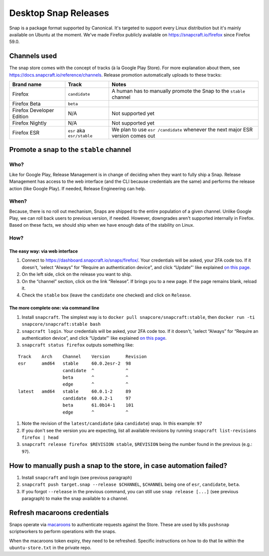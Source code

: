 Desktop Snap Releases
=====================

Snap is a package format supported by Canonical. It's targeted to
support every Linux distribution but it's mainly available on Ubuntu at
the moment. We've made Firefox publicly available on
https://snapcraft.io/firefox since Firefox 59.0.

Channels used
-------------

The snap store comes with the concept of tracks (à la Google Play
Store). For more explanation about them, see
https://docs.snapcraft.io/reference/channels. Release promotion
automatically uploads to these tracks:

+----------------------------------------+--------------------+--------------+
| Brand name                             | Track              | Notes        |
+========================================+====================+==============+
| Firefox                                | ``candidate``      | A human      |
|                                        |                    | has to       |
|                                        |                    | manually     |
|                                        |                    | promote      |
|                                        |                    | the Snap     |
|                                        |                    | to the       |
|                                        |                    | ``stable``   |
|                                        |                    | channel      |
+----------------------------------------+--------------------+--------------+
| Firefox Beta                           | ``beta``           |              |
+----------------------------------------+--------------------+--------------+
| Firefox Developer Edition              | N/A                | Not          |
|                                        |                    | supported    |
|                                        |                    | yet          |
+----------------------------------------+--------------------+--------------+
| Firefox Nightly                        | N/A                | Not          |
|                                        |                    | supported    |
|                                        |                    | yet          |
+----------------------------------------+--------------------+--------------+
| Firefox ESR                            | ``esr`` aka        | We plan      |
|                                        | ``esr/stable``     | to use       |
|                                        |                    | ``esr        |
|                                        |                    | /candidate`` |
|                                        |                    | whenever     |
|                                        |                    | the next     |
|                                        |                    | major ESR    |
|                                        |                    | version      |
|                                        |                    | comes out    |
+----------------------------------------+--------------------+--------------+

Promote a snap to the ``stable`` channel
----------------------------------------

Who?
~~~~

Like for Google Play, Release Management is in change of deciding when
they want to fully ship a Snap. Release Management has access to the web
interface (and the CLI because credentials are the same) and performs
the release action (like Google Play). If needed, Release Engineering
can help.

When?
~~~~~

Because, there is no roll out mechanism, Snaps are shipped to the entire
population of a given channel. Unlike Google Play, we can roll back
users to previous version, if needed. However, downgrades aren't
supported internally in Firefox. Based on these facts, we should ship
when we have enough data of the stability on Linux.

How?
~~~~

The easy way: via web interface
^^^^^^^^^^^^^^^^^^^^^^^^^^^^^^^

1. Connect to https://dashboard.snapcraft.io/snaps/firefox/. Your
   credentials will be asked, your 2FA code too. If it doesn't, 'select
   “Always” for “Require an authentication device”, and click “Update”'
   like explained `on this
   page <https://help.ubuntu.com/community/SSO/FAQs/2FA#How_do_I_add_a_new_authentication_device_and_start_using_2-factor_authentication.3F>`__.
2. On the left side, click on the release you want to ship.
3. On the “channel” section, click on the link “Release”. If brings you
   to a new page. If the page remains blank, reload it.
4. Check the ``stable`` box (leave the ``candidate`` one checked) and
   click on ``Release``.

The more complete one: via command line
^^^^^^^^^^^^^^^^^^^^^^^^^^^^^^^^^^^^^^^

1. Install ``snapcraft``. The simplest way is to
   ``docker pull snapcore/snapcraft:stable``, then
   ``docker run -ti snapcore/snapcraft:stable bash``
2. ``snapcraft login``. Your credentials will be asked, your 2FA code
   too. If it doesn't, 'select “Always” for “Require an authentication
   device”, and click “Update”' like explained `on this
   page <https://help.ubuntu.com/community/SSO/FAQs/2FA#How_do_I_add_a_new_authentication_device_and_start_using_2-factor_authentication.3F>`__.
3. ``snapcraft status firefox`` outputs something like:

::

   Track    Arch    Channel    Version      Revision
   esr      amd64   stable     60.0.2esr-2  98
                    candidate  ^            ^
                    beta       ^            ^
                    edge       ^            ^
   latest   amd64   stable     60.0.1-2     89
                    candidate  60.0.2-1     97
                    beta       61.0b14-1    101
                    edge       ^            ^

1. Note the revision of the ``latest/candidate`` (aka ``candidate``)
   snap. In this example: ``97``
2. If you don't see the version you are expecting, list all available
   revisions by running ``snapcraft list-revisions firefox | head``
3. ``snapcraft release firefox $REVISION stable``, ``$REVISION`` being
   the number found in the previous (e.g.: ``97``).

How to manually push a snap to the store, in case automation failed?
--------------------------------------------------------------------

1. Install ``snapcraft`` and login (see previous paragraph)
2. ``snapcraft push target.snap --release $CHANNEL``, ``$CHANNEL`` being
   one of ``esr``, ``candidate``, ``beta``.
3. If you forgot ``--release`` in the previous command, you can still
   use ``snap release [...]`` (see previous paragraph) to make the snap
   available to a channel.

Refresh macaroons credentials
-----------------------------

Snaps operate via `macaroons`_ to authenticate requests against the
Store. These are used by k8s ``pushsnap`` scriptworkers to perform
operations with the snaps.

When the macaroons token expiry, they need to be refreshed. Specific
instructions on how to do that lie within the ``ubuntu-store.txt`` in
the private repo.

.. _macaroons: https://dashboard.snapcraft.io/docs/api/macaroon.html


